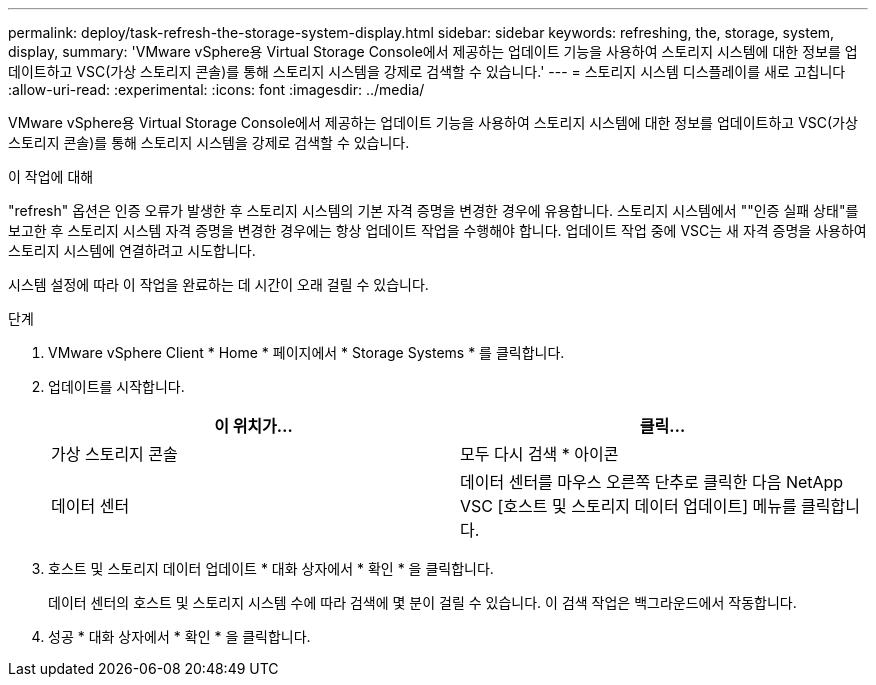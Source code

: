 ---
permalink: deploy/task-refresh-the-storage-system-display.html 
sidebar: sidebar 
keywords: refreshing, the, storage, system, display, 
summary: 'VMware vSphere용 Virtual Storage Console에서 제공하는 업데이트 기능을 사용하여 스토리지 시스템에 대한 정보를 업데이트하고 VSC(가상 스토리지 콘솔)를 통해 스토리지 시스템을 강제로 검색할 수 있습니다.' 
---
= 스토리지 시스템 디스플레이를 새로 고칩니다
:allow-uri-read: 
:experimental: 
:icons: font
:imagesdir: ../media/


[role="lead"]
VMware vSphere용 Virtual Storage Console에서 제공하는 업데이트 기능을 사용하여 스토리지 시스템에 대한 정보를 업데이트하고 VSC(가상 스토리지 콘솔)를 통해 스토리지 시스템을 강제로 검색할 수 있습니다.

.이 작업에 대해
"refresh" 옵션은 인증 오류가 발생한 후 스토리지 시스템의 기본 자격 증명을 변경한 경우에 유용합니다. 스토리지 시스템에서 ""인증 실패 상태"를 보고한 후 스토리지 시스템 자격 증명을 변경한 경우에는 항상 업데이트 작업을 수행해야 합니다. 업데이트 작업 중에 VSC는 새 자격 증명을 사용하여 스토리지 시스템에 연결하려고 시도합니다.

시스템 설정에 따라 이 작업을 완료하는 데 시간이 오래 걸릴 수 있습니다.

.단계
. VMware vSphere Client * Home * 페이지에서 * Storage Systems * 를 클릭합니다.
. 업데이트를 시작합니다.
+
[cols="1a,1a"]
|===
| 이 위치가... | 클릭... 


 a| 
가상 스토리지 콘솔
 a| 
모두 다시 검색 * 아이콘



 a| 
데이터 센터
 a| 
데이터 센터를 마우스 오른쪽 단추로 클릭한 다음 NetApp VSC [호스트 및 스토리지 데이터 업데이트] 메뉴를 클릭합니다.

|===
. 호스트 및 스토리지 데이터 업데이트 * 대화 상자에서 * 확인 * 을 클릭합니다.
+
데이터 센터의 호스트 및 스토리지 시스템 수에 따라 검색에 몇 분이 걸릴 수 있습니다. 이 검색 작업은 백그라운드에서 작동합니다.

. 성공 * 대화 상자에서 * 확인 * 을 클릭합니다.

